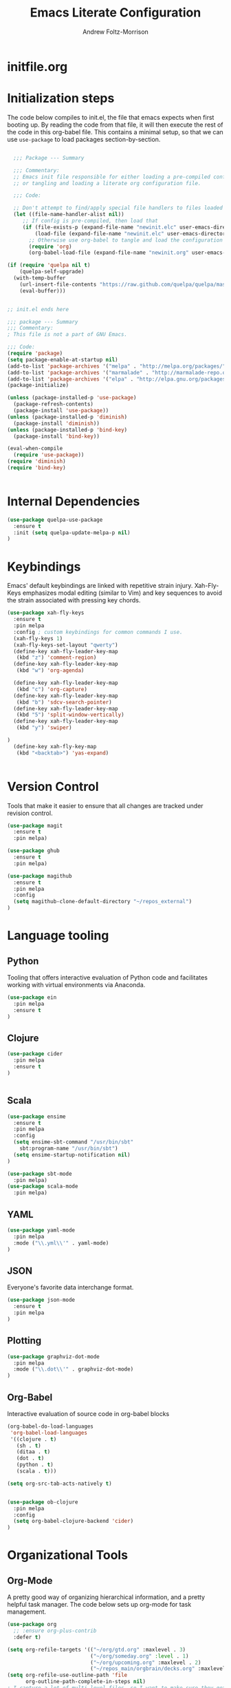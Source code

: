 #+TITLE: Emacs Literate Configuration
#+AUTHOR: Andrew Foltz-Morrison
#+PROPERTY: header-args :tangle yes :results silent

* initfile.org

* Initialization steps
The code below compiles to init.el, the file that emacs expects when first booting up. By reading the code from that file, it will then execute the rest of the code in this org-babel file. This contains a minimal setup, so that we can use ~use-package~ to load packages section-by-section.

# This example config came from [[http://cachestocaches.com/2015/8/getting-started-use-package/][Caches to Caches]]. 

#+begin_src emacs-lisp :tangle init.el

  ;;; Package --- Summary

  ;;; Commentary:
  ;; Emacs init file responsible for either loading a pre-compiled configuration file
  ;; or tangling and loading a literate org configuration file.

  ;;; Code:

  ;; Don't attempt to find/apply special file handlers to files loaded during startup.
  (let ((file-name-handler-alist nil))
     ;; If config is pre-compiled, then load that
     (if (file-exists-p (expand-file-name "newinit.elc" user-emacs-directory))
         (load-file (expand-file-name "newinit.elc" user-emacs-directory))
       ;; Otherwise use org-babel to tangle and load the configuration
       (require 'org)
       (org-babel-load-file (expand-file-name "newinit.org" user-emacs-directory))))

(if (require 'quelpa nil t)
    (quelpa-self-upgrade)
  (with-temp-buffer
    (url-insert-file-contents "https://raw.github.com/quelpa/quelpa/master/bootstrap.el")
    (eval-buffer))) 


;; init.el ends here

#+end_src

#+begin_src emacs-lisp
;;; package --- Summary
;;; Commentary:
; This file is not a part of GNU Emacs.

;;; Code:
(require 'package)
(setq package-enable-at-startup nil)
(add-to-list 'package-archives '("melpa" . "http://melpa.org/packages/"))
(add-to-list 'package-archives '("marmalade" . "http://marmalade-repo.org/packages/"))
(add-to-list 'package-archives '("elpa" . "http://elpa.gnu.org/packages/"))
(package-initialize)

(unless (package-installed-p 'use-package)
  (package-refresh-contents)
  (package-install 'use-package))
(unless (package-installed-p 'diminish)
  (package-install 'diminish))
(unless (package-installed-p 'bind-key)
  (package-install 'bind-key))

(eval-when-compile
  (require 'use-package))
(require 'diminish)
(require 'bind-key)


#+end_src

* Internal Dependencies
#+begin_src emacs-lisp
(use-package quelpa-use-package
  :ensure t
  :init (setq quelpa-update-melpa-p nil)
)
#+end_src

* Keybindings

Emacs' default keybindings are linked with repetitive strain injury. Xah-Fly-Keys emphasizes modal editing (similar to Vim) and key sequences to avoid the strain associated with pressing key chords.
#+begin_src emacs-lisp  
(use-package xah-fly-keys
  :ensure t
  :pin melpa
  :config ; custom keybindings for common commands I use.
  (xah-fly-keys 1)
  (xah-fly-keys-set-layout "qwerty")
  (define-key xah-fly-leader-key-map
   (kbd "z") 'comment-region)
  (define-key xah-fly-leader-key-map
   (kbd "w") 'org-agenda)

  (define-key xah-fly-leader-key-map
   (kbd "c") 'org-capture)
  (define-key xah-fly-leader-key-map
   (kbd "b") 'sdcv-search-pointer)
  (define-key xah-fly-leader-key-map
   (kbd "5") 'split-window-vertically)
  (define-key xah-fly-leader-key-map
   (kbd "y") 'swiper)

)
  (define-key xah-fly-key-map
   (kbd "<backtab>") 'yas-expand)


#+end_src

* Version Control
Tools that make it easier to ensure that all changes are tracked under revision control.
#+begin_src emacs-lisp 
(use-package magit
  :ensure t
  :pin melpa)

(use-package ghub
  :ensure t
  :pin melpa)

(use-package magithub
  :ensure t
  :pin melpa
  :config
  (setq magithub-clone-default-directory "~/repos_external")
)
#+end_src

* Language tooling
** Python
Tooling that offers interactive evaluation of Python code and facilitates working with virtual environments via Anaconda.
#+begin_src emacs-lisp  
(use-package ein
  :pin melpa
  :ensure t
)
#+end_src
** Clojure
#+begin_src emacs-lisp  
(use-package cider
  :pin melpa
  :ensure t
)


#+end_src

** Scala
#+begin_src emacs-lisp 
(use-package ensime
  :ensure t
  :pin melpa
  :config
  (setq ensime-sbt-command "/usr/bin/sbt"
    sbt:program-name "/usr/bin/sbt")
  (setq ensime-startup-notification nil)
)

(use-package sbt-mode
  :pin melpa)
(use-package scala-mode
  :pin melpa)

#+end_src

** YAML
#+begin_src emacs-lisp 
(use-package yaml-mode
  :pin melpa
  :mode ("\\.yml\\'" . yaml-mode)
)
#+end_src

** JSON
Everyone's favorite data interchange format.
#+begin_src emacs-lisp
(use-package json-mode
  :ensure t
  :pin melpa
)
#+end_src

** Plotting

#+begin_src emacs-lisp 
(use-package graphviz-dot-mode
  :pin melpa
  :mode ("\\.dot\\'" . graphviz-dot-mode)
)
#+end_src

** Org-Babel
Interactive evaluation of source code in org-babel blocks
#+begin_src emacs-lisp  
(org-babel-do-load-languages
 'org-babel-load-languages
 '((clojure . t)
   (sh . t)
   (ditaa . t)
   (dot . t)
   (python . t)
   (scala . t)))

(setq org-src-tab-acts-natively t)


(use-package ob-clojure
  :pin melpa
  :config
  (setq org-babel-clojure-backend 'cider)
)
#+end_src
* Organizational Tools
** Org-Mode
A pretty good way of organizing hierarchical information, and a pretty helpful task manager. The code below sets up org-mode for task management.
#+begin_src emacs-lisp 
(use-package org
  ;; :ensure org-plus-contrib
  :defer t)

(setq org-refile-targets '(("~/org/gtd.org" :maxlevel . 3)
                           ("~/org/someday.org" :level . 1)
                           ("~/org/upcoming.org" :maxlevel . 2)
                           ("~/repos_main/orgbrain/decks.org" :maxlevel . 1)))
(setq org-refile-use-outline-path 'file
      org-outline-path-complete-in-steps nil)
; I capture a lot of multi-level files, so I want to make sure they get captured in total
(add-hook 'org-capture-prepare-finalize-hook 'beginning-of-buffer)
(setq org-todo-keywords '(
  (sequence "TODO(t)" "WAITING(w)" "EVENT(e)" "PROJECT(p)" "GOAL(g)" "|"
 "COMPLETE(d)" "CANCELLED(c)" "PAST EVENT(o)" "NOTE(n)" "COMPLETE PROJECT(q)")
  (sequence "NOT GROOMED(b)" "OPEN(s)" "IN PROGRESS(a)" "EPIC(r)" "|"
  "REVIEW(y)" "DONE(f)" "WON'T DO(x)")))




; org-agenda
(setq org-agenda-files '("~/org/gtd.org"
                         "~/org/upcoming.org"))

(setq org-default-notes-file (concat org-directory "/inbox.org"))
(setq org-capture-templates
 '(("t" "Todo" entry (file+olp "~/org/inbox.org" "Tasks")
        "* TODO %?\n:PROPERTIES:\n:CREATED: %u\n:END:\n"
        :empty-lines 1)
("n" "Note" entry (file+olp "~/org/inbox.org" "Notes")
        "* NOTE %?\n:PROPERTIES:\n:CREATED: %u\n:END:\n"
        :empty-lines 1)
   ("m" "Memorize" entry (file+olp "~/org/inbox.org" "Facts") 
        "* %? \t :note:\n :PROPERTIES: \n :CREATED: %u \n :ANKI_NOTE_TYPE: Basic \n :END: \n** Front\n\n** Back"
        :empty-lines 1))) 
#+end_src
Org-mode is also a pretty effective way of composing information to be exported to another format. 
#+begin_src emacs-lisp 
(require 'ox)
(use-package org-download
  :ensure t
  :pin melpa
)
#+end_src
Org-mode can also be used as a personal information manager and help set up flashcards for use with Anki, the spaced repetition app.

#+begin_src emacs-lisp 
  (use-package org-brain
    :pin melpa
    :ensure t
    :config
    (setq org-brain-path "~/repos_main/orgbrain")
    (setq org-id-track-globally t)
    (setq org-id-locations-file "~/.emacs.d/.org-id-locations")
  )

  (use-package deft
    :pin melpa
    :ensure t
    :config
    (setq deft-extensions '("org"))
    (setq deft-directory org-brain-path)
    (setq deft-recursive t)
  )

  (use-package org-journal
    :pin melpa
    :ensure t
    :config
    (setq org-journal-dir "~org/journal")
  )
#+end_src

Org-mode has enough features that custom keymaps are a worthwhile idea.

#+begin_src emacs-lisp

(defun afm/xah-org-setup () 
  (setq afm/org-xah-keys (make-sparse-keymap))
  (define-key afm/org-xah-keys (kbd "t") 'org-todo)
  (define-key afm/org-xah-keys (kbd "a") 'org-archive-subtree)
  (define-key afm/org-xah-keys (kbd "s") 'org-schedule)
  (define-key afm/org-xah-keys (kbd "d") 'org-deadline)
  (define-key afm/org-xah-keys (kbd "j") 'org-journal-new-entry)
  (define-key afm/org-xah-keys (kbd ".") 'org-timestamp)
  (define-key afm/org-xah-keys (kbd "l") 'org-set-tags-command)
  (define-key afm/org-xah-keys (kbd "r") 'org-refile)
  (define-key afm/org-xah-keys (kbd "p") 'org-priority)
  (define-key afm/org-xah-keys (kbd "i") 'org-id-get-create)
  (define-key afm/org-xah-keys (kbd "c") 'anki-editor-insert-note)
  (define-key afm/org-xah-keys (kbd "n") 'org-narrow-to-subtree)
  (define-key afm/org-xah-keys (kbd "w") 'widen)
  (define-key xah-fly-leader-key-map (kbd "o") afm/org-xah-keys)
  (define-key xah-fly-leader-key-map
    (kbd "e") 'org-babel-execute-src-block)
)

(add-hook 'org-mode-hook 'afm/xah-org-setup)

#+end_src

** Discoverability
These tools make it easier to figure out what it's possible to do within Emacs, within filesystems, and within whatever language we're working with.

Ivy/Counsel/Swiper
#+begin_src emacs-lisp  
(use-package ivy
  :ensure t
  :pin melpa
  :config
  (ivy-mode 1)
  
)

(use-package counsel
  :ensure t
  :pin melpa
  :config
  (counsel-mode 1)
)

(use-package swiper
  :pin melpa
  :ensure t
)

(use-package counsel-dash
  :ensure t
  :pin melpa
  :config
  (setq counsel-dash-common-docsets 
    '("Bash" "Clojure" "Emacs_Lisp" "Java_SE8" "Pandas" "Python_3" "Racket"
      "Scala"))
  (setq counsel-dash-docsets-path "~/.docsets")
  (add-hook 'scala-mode-hook (lambda () 
    (setq-local counsel-dash-docsets '("Scala" "Java_SE8"))))
  (add-hook 'clojure-mode-hook (lambda () 
    (setq-local counsel-dash-docsets '("Clojure"))))
  (setq counsel-dash-browser-func 'eww)
  
)
#+end_src


~which-key~ makes the commands associated with key sequences more visible.
#+begin_src emacs-lisp  
(use-package which-key
  :ensure t
  :pin melpa
  :config
  (which-key-mode)
)
#+end_src

File browsing utilities
#+begin_src emacs-lisp

(use-package dired-subtree
  :ensure t
  :pin melpa
)

(use-package ranger
  :ensure t
  :pin melpa
)

#+end_src
** Editing Helpers
These tools make working with text (source code, prose, input boxes) easier. Flycheck helps spot syntax errors, sdcv helps define words, and atomic-chrome allows for much more efficient entry of text into browser fields (using emacs).

#+begin_src emacs-lisp 
(use-package flycheck
  :pin melpa
  :ensure t
  :config (global-flycheck-mode))

(use-package sdcv
  :pin melpa
  :ensure t
)

(use-package nov
  :pin melpa
  :mode ("\\.epub\\'" . nov-mode)
)

(use-package atomic-chrome
  :pin melpa
  :ensure t
  :config
  (setq atomic-chrome-url-major-mode-alist
    '(("databricks" . scala-mode)
      ("ipynb" . python-mode)))
  (atomic-chrome-start-server)
)

(use-package undo-tree
  :pin melpa
  :ensure t
  :config
  (global-undo-tree-mode)
)

#+end_src
** Others
Control spotify from within emacs
#+begin_src emacs-lisp
(use-package counsel-spotify
  :pin melpa
  :ensure t
)
#+end_src

* Appearance
** Pre-made themes
#+begin_src emacs-lisp
(use-package alect-themes
  :pin melpa
  :ensure t
  :defer t
)

(use-package apropospriate-theme
  :pin melpa
  :ensure t
  :defer t
)

(use-package zerodark-theme
  :pin melpa
  :ensure t
  :defer t
)

(use-package creamsody-theme
  :pin melpa
  :ensure t
  :defer t
)

(use-package darktooth-theme
  :pin melpa
  :ensure t
  :defer t
  :config 
  (darktooth-modeline)
)

(use-package doom-themes
  :pin melpa
  :ensure t
  :defer t
  :config 
  (setq doom-themes-enable-bold t    ; if nil, bold is universally disabled
      doom-themes-enable-italic t) ; if nil, italics is universally disabled
  (doom-themes-org-config)
)



#+end_src

** Custom theme: wold

#+begin_src emacs-lisp :tangle wold-theme.el
 (deftheme wold)
 (let ((class '((class color) (min-colors 89)))
       (fg1 "#ececec")
       (fg2 "#d9d9d9")
       (fg3 "#c6c6c6")
       (fg4 "#b3b3b3")
       (bg1 "#233538")
       (bg2 "#354548")
       (bg3 "#465558")
       (bg4 "#586568")
       (builtin "#fba75b")
       (keyword "#2f9d63")
       (const   "#eca661")
       (comment "#9e9e9e")
       (func    "#75b7ff")
       (str     "#b7a96b")
       (type    "#d65e5e")
       (var     "#c76c70")
       (c76c70 "#ff0c00")
       (warning "#ff0c00")
       (warning2 "#ff006b"))
   (custom-theme-set-faces
   'wold
        `(default ((,class (:background ,bg1 :foreground ,fg1))))
        `(font-lock-builtin-face ((,class (:foreground ,builtin))))
        `(font-lock-comment-face ((,class (:foreground ,comment))))
	`(font-lock-negation-char-face ((,class (:foreground ,const))))
	`(font-lock-reference-face ((,class (:foreground ,const))))
	`(font-lock-constant-face ((,class (:foreground ,const))))
        `(font-lock-doc-face ((,class (:foreground ,comment))))
        `(font-lock-function-name-face ((,class (:foreground ,func ))))
        `(font-lock-keyword-face ((,class (:bold ,class :foreground ,keyword))))
        `(font-lock-string-face ((,class (:foreground ,str))))
        `(font-lock-type-face ((,class (:foreground ,type ))))
        `(font-lock-variable-name-face ((,class (:foreground ,var))))
        `(font-lock-warning-face ((,class (:foreground ,warning :background ,bg2))))
        `(region ((,class (:background ,fg1 :foreground ,bg1))))
        `(highlight ((,class (:foreground ,fg3 :background ,bg3))))
	`(hl-line ((,class (:background  ,bg2))))
	`(fringe ((,class (:background ,bg2 :foreground ,fg4))))
	`(cursor ((,class (:background ,keyword))))
        `(show-paren-match-face ((,class (:background ,warning))))
        `(isearch ((,class (:bold t :foreground ,warning :background ,bg3))))
        `(mode-line ((,class (:box (:line-width 1 :color nil) :bold t :foreground ,fg4 :background ,bg2))))
        `(mode-line-inactive ((,class (:box (:line-width 1 :color nil :style pressed-button) :foreground ,var :background ,bg1 :weight normal))))
        `(mode-line-buffer-id ((,class (:bold t :foreground ,func :background nil))))
	`(mode-line-highlight ((,class (:foreground ,keyword :box nil :weight bold))))
        `(mode-line-emphasis ((,class (:foreground ,fg1))))
	`(vertical-border ((,class (:foreground ,fg3))))
        `(minibuffer-prompt ((,class (:bold t :foreground ,keyword))))
        `(default-italic ((,class (:italic t))))
	`(link ((,class (:foreground ,const :underline t))))
	`(org-code ((,class (:foreground ,fg2))))
	`(org-hide ((,class (:foreground ,fg4))))
        `(org-level-1 ((,class (:bold t :foreground ,fg2 :height 1.1))))
        `(org-level-2 ((,class (:bold nil :foreground ,fg3))))
        `(org-level-3 ((,class (:bold t :foreground ,fg4))))
        `(org-level-4 ((,class (:bold nil :foreground ,bg4))))
        `(org-date ((,class (:underline t :foreground ,var) )))
        `(org-footnote  ((,class (:underline t :foreground ,fg4))))
        `(org-link ((,class (:underline t :foreground ,type ))))
        `(org-special-keyword ((,class (:foreground ,func))))
        `(org-block ((,class (:foreground ,fg3))))
        `(org-quote ((,class (:inherit org-block :slant italic))))
        `(org-verse ((,class (:inherit org-block :slant italic))))
        `(org-todo ((,class (:box (:line-width 1 :color ,fg3) :foreground ,keyword :bold t))))
        `(org-done ((,class (:box (:line-width 1 :color ,bg3) :bold t :foreground ,bg4))))
        `(org-warning ((,class (:underline t :foreground ,warning))))
        `(org-agenda-structure ((,class (:weight bold :foreground ,fg3 :box (:color ,fg4) :background ,bg3))))
        `(org-agenda-date ((,class (:foreground ,var :height 1.1 ))))
        `(org-agenda-date-weekend ((,class (:weight normal :foreground ,fg4))))
        `(org-agenda-date-today ((,class (:weight bold :foreground ,keyword :height 1.4))))
        `(org-agenda-done ((,class (:foreground ,bg4))))
	`(org-scheduled ((,class (:foreground ,type))))
        `(org-scheduled-today ((,class (:foreground ,func :weight bold :height 1.2))))
	`(org-ellipsis ((,class (:foreground ,builtin))))
	`(org-verbatim ((,class (:foreground ,fg4))))
        `(org-document-info-keyword ((,class (:foreground ,func))))
	`(font-latex-bold-face ((,class (:foreground ,type))))
	`(font-latex-italic-face ((,class (:foreground ,var :italic t))))
	`(font-latex-string-face ((,class (:foreground ,str))))
	`(font-latex-match-reference-keywords ((,class (:foreground ,const))))
	`(font-latex-match-variable-keywords ((,class (:foreground ,var))))
	`(ido-only-match ((,class (:foreground ,warning))))
	`(org-sexp-date ((,class (:foreground ,fg4))))
	`(ido-first-match ((,class (:foreground ,keyword :bold t))))
	`(gnus-header-content ((,class (:foreground ,keyword))))
	`(gnus-header-from ((,class (:foreground ,var))))
	`(gnus-header-name ((,class (:foreground ,type))))
	`(gnus-header-subject ((,class (:foreground ,func :bold t))))
	`(mu4e-view-url-number-face ((,class (:foreground ,type))))
	`(mu4e-cited-1-face ((,class (:foreground ,fg2))))
	`(mu4e-cited-7-face ((,class (:foreground ,fg3))))
	`(mu4e-header-marks-face ((,class (:foreground ,type))))
	`(ffap ((,class (:foreground ,fg4))))
	`(js2-private-function-call ((,class (:foreground ,const))))
	`(js2-jsdoc-html-tag-delimiter ((,class (:foreground ,str))))
	`(js2-jsdoc-html-tag-name ((,class (:foreground ,var))))
	`(js2-external-variable ((,class (:foreground ,type  ))))
        `(js2-function-param ((,class (:foreground ,const))))
        `(js2-jsdoc-value ((,class (:foreground ,str))))
        `(js2-private-member ((,class (:foreground ,fg3))))
        `(js3-warning-face ((,class (:underline ,keyword))))
        `(js3-error-face ((,class (:underline ,warning))))
        `(js3-external-variable-face ((,class (:foreground ,var))))
        `(js3-function-param-face ((,class (:foreground ,fg2))))
        `(js3-jsdoc-tag-face ((,class (:foreground ,keyword))))
        `(js3-instance-member-face ((,class (:foreground ,const))))
	`(warning ((,class (:foreground ,warning)))) 
	`(ac-completion-face ((,class (:underline t :foreground ,keyword))))
	`(info-quoted-name ((,class (:foreground ,builtin))))
	`(info-string ((,class (:foreground ,str))))
	`(icompletep-determined ((,class :foreground ,builtin)))
        `(undo-tree-visualizer-current-face ((,class :foreground ,builtin)))
        `(undo-tree-visualizer-default-face ((,class :foreground ,fg2)))
        `(undo-tree-visualizer-unmodified-face ((,class :foreground ,var)))
        `(undo-tree-visualizer-register-face ((,class :foreground ,type)))
	`(slime-repl-inputed-output-face ((,class (:foreground ,type))))
        `(trailing-whitespace ((,class :foreground nil :background ,warning)))
        `(rainbow-delimiters-depth-1-face ((,class :foreground ,fg1)))
        `(rainbow-delimiters-depth-2-face ((,class :foreground ,type)))
        `(rainbow-delimiters-depth-3-face ((,class :foreground ,var)))
        `(rainbow-delimiters-depth-4-face ((,class :foreground ,const)))
        `(rainbow-delimiters-depth-5-face ((,class :foreground ,keyword)))
        `(rainbow-delimiters-depth-6-face ((,class :foreground ,fg1)))
        `(rainbow-delimiters-depth-7-face ((,class :foreground ,type)))
        `(rainbow-delimiters-depth-8-face ((,class :foreground ,var)))
        `(magit-item-highlight ((,class :background ,bg3)))
        `(magit-section-heading        ((,class (:foreground ,keyword :weight bold))))
        `(magit-hunk-heading           ((,class (:background ,bg3))))
        `(magit-section-highlight      ((,class (:background ,bg2))))
        `(magit-hunk-heading-highlight ((,class (:background ,bg3))))
        `(magit-diff-context-highlight ((,class (:background ,bg3 :foreground ,fg3))))
        `(magit-diffstat-added   ((,class (:foreground ,type))))
        `(magit-diffstat-removed ((,class (:foreground ,var))))
        `(magit-process-ok ((,class (:foreground ,func :weight bold))))
        `(magit-process-ng ((,class (:foreground ,warning :weight bold))))
        `(magit-branch ((,class (:foreground ,const :weight bold))))
        `(magit-log-author ((,class (:foreground ,fg3))))
        `(magit-hash ((,class (:foreground ,fg2))))
        `(magit-diff-file-header ((,class (:foreground ,fg2 :background ,bg3))))
        `(lazy-highlight ((,class (:foreground ,fg2 :background ,bg3))))
        `(term ((,class (:foreground ,fg1 :background ,bg1))))
        `(term-color-black ((,class (:foreground ,bg3 :background ,bg3))))
        `(term-color-blue ((,class (:foreground ,func :background ,func))))
        `(term-color-red ((,class (:foreground ,keyword :background ,bg3))))
        `(term-color-green ((,class (:foreground ,type :background ,bg3))))
        `(term-color-yellow ((,class (:foreground ,var :background ,var))))
        `(term-color-magenta ((,class (:foreground ,builtin :background ,builtin))))
        `(term-color-cyan ((,class (:foreground ,str :background ,str))))
        `(term-color-white ((,class (:foreground ,fg2 :background ,fg2))))
        `(rainbow-delimiters-unmatched-face ((,class :foreground ,warning)))
        `(helm-header ((,class (:foreground ,fg2 :background ,bg1 :underline nil :box nil))))
        `(helm-source-header ((,class (:foreground ,keyword :background ,bg1 :underline nil :weight bold))))
        `(helm-selection ((,class (:background ,bg2 :underline nil))))
        `(helm-selection-line ((,class (:background ,bg2))))
        `(helm-visible-mark ((,class (:foreground ,bg1 :background ,bg3))))
        `(helm-candidate-number ((,class (:foreground ,bg1 :background ,fg1))))
        `(helm-separator ((,class (:foreground ,type :background ,bg1))))
        `(helm-time-zone-current ((,class (:foreground ,builtin :background ,bg1))))
        `(helm-time-zone-home ((,class (:foreground ,type :background ,bg1))))
        `(helm-buffer-not-saved ((,class (:foreground ,type :background ,bg1))))
        `(helm-buffer-process ((,class (:foreground ,builtin :background ,bg1))))
        `(helm-buffer-saved-out ((,class (:foreground ,fg1 :background ,bg1))))
        `(helm-buffer-size ((,class (:foreground ,fg1 :background ,bg1))))
        `(helm-ff-directory ((,class (:foreground ,func :background ,bg1 :weight bold))))
        `(helm-ff-file ((,class (:foreground ,fg1 :background ,bg1 :weight normal))))
        `(helm-ff-executable ((,class (:foreground ,var :background ,bg1 :weight normal))))
        `(helm-ff-invalid-symlink ((,class (:foreground ,warning2 :background ,bg1 :weight bold))))
        `(helm-ff-symlink ((,class (:foreground ,keyword :background ,bg1 :weight bold))))
        `(helm-ff-prefix ((,class (:foreground ,bg1 :background ,keyword :weight normal))))
        `(helm-grep-cmd-line ((,class (:foreground ,fg1 :background ,bg1))))
        `(helm-grep-file ((,class (:foreground ,fg1 :background ,bg1))))
        `(helm-grep-finish ((,class (:foreground ,fg2 :background ,bg1))))
        `(helm-grep-lineno ((,class (:foreground ,fg1 :background ,bg1))))
        `(helm-grep-match ((,class (:foreground nil :background nil :inherit helm-match))))
        `(helm-grep-running ((,class (:foreground ,func :background ,bg1))))
        `(helm-moccur-buffer ((,class (:foreground ,func :background ,bg1))))
        `(helm-source-go-package-godoc-description ((,class (:foreground ,str))))
        `(helm-bookmark-w3m ((,class (:foreground ,type))))
        `(company-echo-common ((,class (:foreground ,bg1 :background ,fg1))))
        `(company-preview ((,class (:background ,bg1 :foreground ,var))))
        `(company-preview-common ((,class (:foreground ,bg2 :foreground ,fg3))))
        `(company-preview-search ((,class (:foreground ,type :background ,bg1))))
        `(company-scrollbar-bg ((,class (:background ,bg3))))
        `(company-scrollbar-fg ((,class (:foreground ,keyword))))
        `(company-tooltip ((,class (:foreground ,fg2 :background ,bg1 :bold t))))
        `(company-tooltop-annotation ((,class (:foreground ,const))))
        `(company-tooltip-common ((,class ( :foreground ,fg3))))
        `(company-tooltip-common-selection ((,class (:foreground ,str))))
        `(company-tooltip-mouse ((,class (:inherit highlight))))
        `(company-tooltip-selection ((,class (:background ,bg3 :foreground ,fg3))))
        `(company-template-field ((,class (:inherit region))))
        `(web-mode-builtin-face ((,class (:inherit ,font-lock-builtin-face))))
        `(web-mode-comment-face ((,class (:inherit ,font-lock-comment-face))))
        `(web-mode-constant-face ((,class (:inherit ,font-lock-constant-face))))
        `(web-mode-keyword-face ((,class (:foreground ,keyword))))
        `(web-mode-doctype-face ((,class (:inherit ,font-lock-comment-face))))
        `(web-mode-function-name-face ((,class (:inherit ,font-lock-function-name-face))))
        `(web-mode-string-face ((,class (:foreground ,str))))
        `(web-mode-type-face ((,class (:inherit ,font-lock-type-face))))
        `(web-mode-html-attr-name-face ((,class (:foreground ,func))))
        `(web-mode-html-attr-value-face ((,class (:foreground ,keyword))))
        `(web-mode-warning-face ((,class (:inherit ,font-lock-warning-face))))
        `(web-mode-html-tag-face ((,class (:foreground ,builtin))))
        `(jde-java-font-lock-package-face ((t (:foreground ,var))))
        `(jde-java-font-lock-public-face ((t (:foreground ,keyword))))
        `(jde-java-font-lock-private-face ((t (:foreground ,keyword))))
        `(jde-java-font-lock-constant-face ((t (:foreground ,const))))
        `(jde-java-font-lock-modifier-face ((t (:foreground ,fg2))))
        `(jde-jave-font-lock-protected-face ((t (:foreground ,keyword))))
        `(jde-java-font-lock-number-face ((t (:foreground ,var))))))

;;;###autoload
;(when load-file-name
;  (add-to-list 'custom-theme-load-path
;               (file-name-as-directory (file-name-directory load-file-name))))

;(provide-theme 'wold)

#+end_src

#+begin_src emacs-lisp  
(load-file "~/.emacs.d/wold-theme.el")
#+end_src
** Setting the theme
#+begin_src emacs-lisp
(load-theme 'wold t)
#+end_src

#+RESULTS:
: t

** Other appearance options

Golden ratio keeps the active window the largest, resizing the others according to the golden ratio.
#+begin_src emacs-lisp  

(use-package golden-ratio
  :pin melpa
  :ensure t
  :config
  (golden-ratio-mode 1)
  (setq golden-ratio-auto-scale t)
)
#+end_src

League Mono is currently the best programming font that I know of. 
#+begin_src emacs-lisp  
(add-to-list 'default-frame-alist
  '(font . "League Mono-12"))

(set-face-font 'fixed-pitch "League Mono-12")
(set-face-font 'variable-pitch "IBM Plex Sans-13.5:spacing=110")
(set-face-font 'org-column "League Mono-12")
(set-face-font 'mode-line "League Mono-10.5")
(set-face-font 'mode-line-inactive "League Mono-10.5")
;(set-face-font 'linum "League Mono-10.5")

  (defun set-buffer-variable-pitch ()
    (interactive)
    (variable-pitch-mode t)
    (setq line-spacing 0.45)
     (set-face-attribute 'org-table nil :inherit 'fixed-pitch)
     (set-face-attribute 'org-code nil :inherit 'fixed-pitch)
     (set-face-attribute 'org-block-begin-line nil :inherit 'fixed-pitch)
     (set-face-attribute 'org-block-end-line nil :inherit 'fixed-pitch)
     (set-face-attribute 'org-block nil :inherit 'fixed-pitch)
    )

  (add-hook 'org-mode-hook 'set-buffer-variable-pitch)
  (add-hook 'eww-mode-hook 'set-buffer-variable-pitch)
  (add-hook 'markdown-mode-hook 'set-buffer-variable-pitch)
  (add-hook 'Info-mode-hook 'set-buffer-variable-pitch)


#+end_src

These features are used to make the rest of the interface look prettier.
#+begin_src emacs-lisp  
(use-package font-lock+
  :ensure t
  :quelpa
  (font-lock+ :repo "emacsmirror/font-lock-plus" :fetcher github))

(use-package spaceline
  :pin melpa
  :ensure t
  :config
  (require 'spaceline-config)
  (spaceline-emacs-theme)
)

(use-package all-the-icons
  :pin melpa
  :ensure t
)

(use-package all-the-icons-dired
  :pin melpa
  :ensure t
  :hook (dired-mode . all-the-icons-dired-mode)
)

(use-package all-the-icons-ivy
  :pin melpa
  :ensure t
  :config
  (all-the-icons-ivy-setup)
)



(use-package dim
  :ensure t
  :pin melpa
  :config
  (dim-minor-names
 '((visual-line-mode   " ↩")
   (auto-fill-function " ↵")
   (yas-minor-mode "𝛶")
   (eldoc-mode         ""    eldoc)
   (golden-ratio-mode "φ")
   (auto-revert-mode "↺")
   (xah-fly-keys "Σ")
   (buffer-face-mode "β")
   (whitespace-mode    " _"  whitespace)
   (paredit-mode       " ()" paredit)
   (ensime-mode "ϵ")
   (company-mode "¢")
   (column-enforce-mode "↹")
   (undo-tree-mode "⸙")
   (ivy-mode "❦")
   (counsel-mode "⛻")
   (flycheck-mode "✔")
   (which-key-mode "⌨")
   (atomic-chrome-edit-mode "⚛")
   ))
 (dim-major-names
 '((emacs-lisp-mode           "EL")
   (scala-mode "﻿Ｓ")
   (ensime-inf-mode "ϵ>")
   (inferior-emacs-lisp-mode  "EL>")
   (calendar-mode             "📆")
   (org-mode "✎")
   (org-agenda-mode            "☑")
 ))
)

(set-fringe-mode '(1 . 1))


(use-package column-enforce-mode
  :ensure t
  :pin melpa
  :config (global-column-enforce-mode 1)
)
(global-hl-line-mode 1)

(setq org-todo-keyword-faces
  '(("TODO" . (:background "firebrick" :foreground "gray18"))
   ("WAITING" . (:background "tomato" :foreground "gray18"))
   ("EVENT" . (:background "burlywood" :foreground "gray18"))
   ("PROJECT" . (:background "deep sky blue" :foreground "gray18"))
   ("COMPLETE" . (:background "SpringGreen3" :foreground "gray18"))
   ("CANCELLED" .  (:background "tan" :foreground "gray18"))
; JIRA colors
   ("NOT GROOMED" .  (:background "slate gray" :foreground "white smoke"))
   ("EPIC" .  (:background "coral3" :foreground "white smoke"))
   ("OPEN" .  (:background "cadet blue" :foreground "white smoke"))
   ("IN PROGRESS" .  (:background "steel blue" :foreground "white smoke"))
   ("REVIEW" .  (:background "sea green" :foreground "white smoke"))
   ("DONE" .  (:background "forest green" :foreground "white smoke"))
   ("WON'T DO" .  (:background "rosy brown" :foreground "white smoke"))

))

; Ebook prettification
(defun my-nov-font-setup ()
  (face-remap-add-relative 'variable-pitch :family "Charter"
                                           :height 1.0))
(add-hook 'nov-mode-hook 'my-nov-font-setup)
#+end_src 


Finally, we'll disable some things we don't need when working in a keyboard-centric text editor.
#+begin_src emacs-lisp
(scroll-bar-mode -1)
(tool-bar-mode -1)
(menu-bar-mode -1)
#+end_src
* Utility
This function ensures that init.el is tangled each time this file is saved.
Adapted from [[https://emacs.stackexchange.com/questions/20707/automatically-tangle-org-files-in-a-specific-directory][stack overflow]]. 
#+begin_src emacs-lisp  
(defun my/tangle-emacs ()
  "If the current file is in '~/repos_main/emacs', the code blocks are tangled"
  (when (equal buffer-file-name
               (concat (getenv "HOME") "/repos-main/emacs/newinit.org"))
    (org-babel-tangle)
    (message "%s tangled" buffer-file-name)))

(add-hook 'after-save-hook #'my/tangle-emacs)
#+end_src

#+RESULTS:

